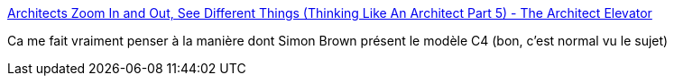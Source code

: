 :jbake-type: post
:jbake-status: published
:jbake-title: Architects Zoom In and Out, See Different Things (Thinking Like An Architect Part 5) - The Architect Elevator
:jbake-tags: architecture,complexité,entreprise,_mois_août,_année_2020
:jbake-date: 2020-08-11
:jbake-depth: ../
:jbake-uri: shaarli/1597153883000.adoc
:jbake-source: https://nicolas-delsaux.hd.free.fr/Shaarli?searchterm=https%3A%2F%2Farchitectelevator.com%2Farchitecture%2Farchitects-zoom%2F&searchtags=architecture+complexit%C3%A9+entreprise+_mois_ao%C3%BBt+_ann%C3%A9e_2020
:jbake-style: shaarli

https://architectelevator.com/architecture/architects-zoom/[Architects Zoom In and Out, See Different Things (Thinking Like An Architect Part 5) - The Architect Elevator]

Ca me fait vraiment penser à la manière dont Simon Brown présent le modèle C4 (bon, c'est normal vu le sujet)
